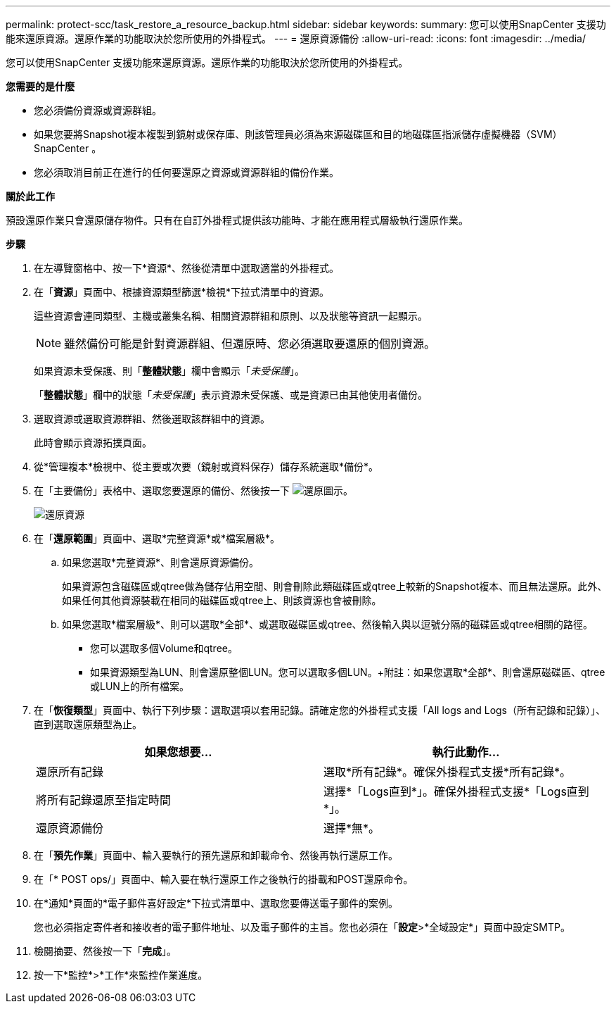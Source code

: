 ---
permalink: protect-scc/task_restore_a_resource_backup.html 
sidebar: sidebar 
keywords:  
summary: 您可以使用SnapCenter 支援功能來還原資源。還原作業的功能取決於您所使用的外掛程式。 
---
= 還原資源備份
:allow-uri-read: 
:icons: font
:imagesdir: ../media/


[role="lead"]
您可以使用SnapCenter 支援功能來還原資源。還原作業的功能取決於您所使用的外掛程式。

*您需要的是什麼*

* 您必須備份資源或資源群組。
* 如果您要將Snapshot複本複製到鏡射或保存庫、則該管理員必須為來源磁碟區和目的地磁碟區指派儲存虛擬機器（SVM）SnapCenter 。
* 您必須取消目前正在進行的任何要還原之資源或資源群組的備份作業。


*關於此工作*

預設還原作業只會還原儲存物件。只有在自訂外掛程式提供該功能時、才能在應用程式層級執行還原作業。

*步驟*

. 在左導覽窗格中、按一下*資源*、然後從清單中選取適當的外掛程式。
. 在「*資源*」頁面中、根據資源類型篩選*檢視*下拉式清單中的資源。
+
這些資源會連同類型、主機或叢集名稱、相關資源群組和原則、以及狀態等資訊一起顯示。

+

NOTE: 雖然備份可能是針對資源群組、但還原時、您必須選取要還原的個別資源。

+
如果資源未受保護、則「*整體狀態*」欄中會顯示「_未受保護_」。

+
「*整體狀態*」欄中的狀態「_未受保護_」表示資源未受保護、或是資源已由其他使用者備份。

. 選取資源或選取資源群組、然後選取該群組中的資源。
+
此時會顯示資源拓撲頁面。

. 從*管理複本*檢視中、從主要或次要（鏡射或資料保存）儲存系統選取*備份*。
. 在「主要備份」表格中、選取您要還原的備份、然後按一下 image:../media/restore_icon.gif["還原圖示"]。
+
image::../media/restoring_resource.gif[還原資源]

. 在「*還原範圍*」頁面中、選取*完整資源*或*檔案層級*。
+
.. 如果您選取*完整資源*、則會還原資源備份。
+
如果資源包含磁碟區或qtree做為儲存佔用空間、則會刪除此類磁碟區或qtree上較新的Snapshot複本、而且無法還原。此外、如果任何其他資源裝載在相同的磁碟區或qtree上、則該資源也會被刪除。

.. 如果您選取*檔案層級*、則可以選取*全部*、或選取磁碟區或qtree、然後輸入與以逗號分隔的磁碟區或qtree相關的路徑。
+
*** 您可以選取多個Volume和qtree。
*** 如果資源類型為LUN、則會還原整個LUN。您可以選取多個LUN。+附註：如果您選取*全部*、則會還原磁碟區、qtree或LUN上的所有檔案。




. 在「*恢復類型*」頁面中、執行下列步驟：選取選項以套用記錄。請確定您的外掛程式支援「All logs and Logs（所有記錄和記錄）」、直到選取還原類型為止。
+
|===
| 如果您想要... | 執行此動作... 


 a| 
還原所有記錄
 a| 
選取*所有記錄*。確保外掛程式支援*所有記錄*。



 a| 
將所有記錄還原至指定時間
 a| 
選擇*「Logs直到*」。確保外掛程式支援*「Logs直到*」。



 a| 
還原資源備份
 a| 
選擇*無*。

|===
. 在「*預先作業*」頁面中、輸入要執行的預先還原和卸載命令、然後再執行還原工作。
. 在「* POST ops/」頁面中、輸入要在執行還原工作之後執行的掛載和POST還原命令。
. 在*通知*頁面的*電子郵件喜好設定*下拉式清單中、選取您要傳送電子郵件的案例。
+
您也必須指定寄件者和接收者的電子郵件地址、以及電子郵件的主旨。您也必須在「*設定*>*全域設定*」頁面中設定SMTP。

. 檢閱摘要、然後按一下「*完成*」。
. 按一下*監控*>*工作*來監控作業進度。

